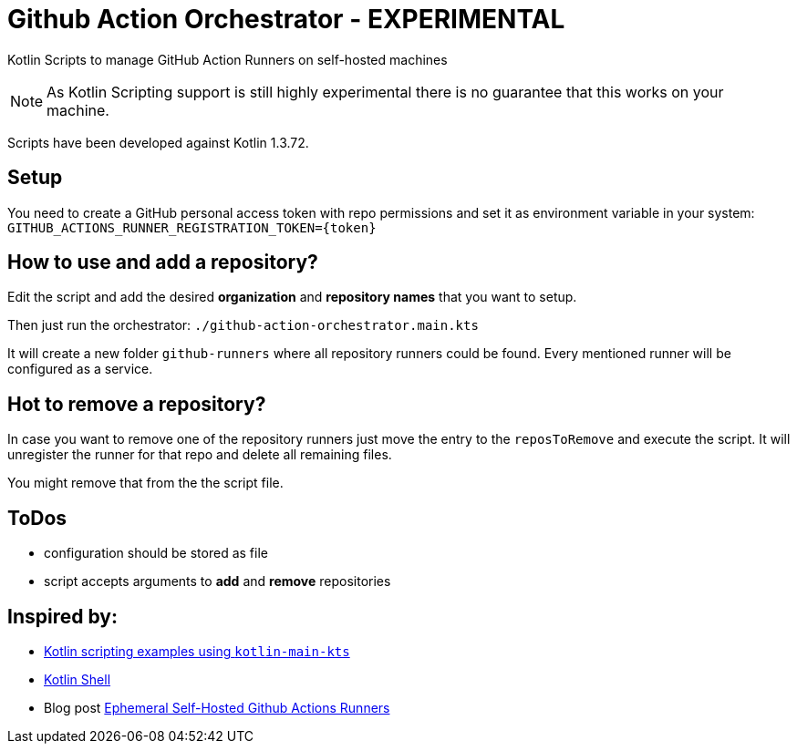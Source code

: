 = Github Action Orchestrator - EXPERIMENTAL

Kotlin Scripts to manage GitHub Action Runners on self-hosted machines

NOTE: As Kotlin Scripting support is still highly experimental there is no guarantee that this works on your machine.

Scripts have been developed against Kotlin 1.3.72.

== Setup

You need to create a GitHub personal access token with repo permissions and set it as environment variable in your system: `GITHUB_ACTIONS_RUNNER_REGISTRATION_TOKEN={token}`

== How to use and add a repository?

Edit the script and add the desired *organization* and *repository names* that you want to setup.

Then just run the orchestrator: `./github-action-orchestrator.main.kts`

It will create a new folder `github-runners` where all repository runners could be found. Every mentioned runner will be configured as a service.

== Hot to remove a repository?

In case you want to remove one of the repository runners just move the entry to the `reposToRemove` and execute the script. It will unregister the runner for that repo and delete all remaining files.

You might remove that from the the script file.


== ToDos

* configuration should be stored as file
* script accepts arguments to *add* and *remove* repositories

== Inspired by:

* link:https://github.com/Kotlin/kotlin-script-examples[Kotlin scripting examples using `kotlin-main-kts`]
* link:https://github.com/jakubriegel/kotlin-shell[Kotlin Shell]
* Blog post link:https://dev.to/wayofthepie/ephemeral-self-hosted-github-actions-runners-1h5m[Ephemeral Self-Hosted Github Actions Runners]

